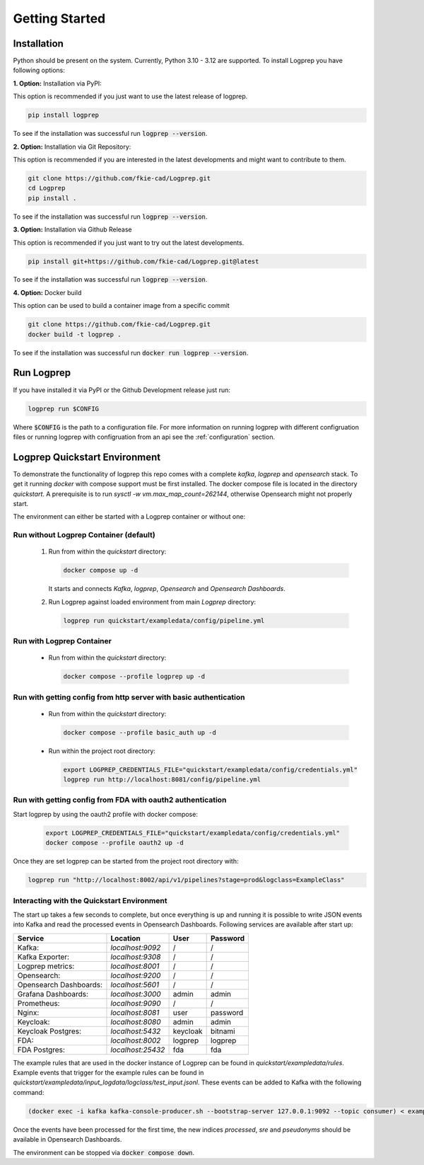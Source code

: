===============
Getting Started
===============

Installation
============

Python should be present on the system. Currently, Python 3.10 - 3.12 are supported.
To install Logprep you have following options:

**1. Option:** Installation via PyPI:

This option is recommended if you just want to use the latest release of logprep.

..  code-block:: bash

    pip install logprep

To see if the installation was successful run :code:`logprep --version`.

**2. Option:** Installation via Git Repository:

This option is recommended if you are interested in the latest developments and might want to
contribute to them.

..  code-block:: bash

    git clone https://github.com/fkie-cad/Logprep.git
    cd Logprep
    pip install .

To see if the installation was successful run
:code:`logprep --version`.

**3. Option:** Installation via Github Release

This option is recommended if you just want to try out the latest developments.

..  code-block:: bash

    pip install git+https://github.com/fkie-cad/Logprep.git@latest

To see if the installation was successful run :code:`logprep --version`.

**4. Option:** Docker build

This option can be used to build a container image from a specific commit

..  code-block:: bash

    git clone https://github.com/fkie-cad/Logprep.git
    docker build -t logprep .

To see if the installation was successful run :code:`docker run logprep --version`.

Run Logprep
===========

If you have installed it via PyPI or the Github Development release just run:

..  code-block:: bash

    logprep run $CONFIG

Where :code:`$CONFIG` is the path to a configuration file.
For more information on running logprep with different configruation files or running
logprep with configruation from an api see the :ref:`configuration` section.



Logprep Quickstart Environment
==============================

To demonstrate the functionality of logprep this repo comes with a complete `kafka`, `logprep` and
`opensearch` stack.
To get it running `docker` with compose support must be first installed.
The docker compose file is located in the directory `quickstart`.
A prerequisite is to run `sysctl -w vm.max_map_count=262144`, otherwise Opensearch might not
properly start.

The environment can either be started with a Logprep container or without one:

Run without Logprep Container (default)
---------------------------------------

  1. Run from within the `quickstart` directory:

     .. code-block:: bash

      docker compose up -d
     
     It starts and connects `Kafka`, `logprep`, `Opensearch` and `Opensearch Dashboards`.
  2. Run Logprep against loaded environment from main `Logprep` directory:

     .. code-block:: bash

      logprep run quickstart/exampledata/config/pipeline.yml
     

Run with Logprep Container
--------------------------

  * Run from within the `quickstart` directory:

    .. code-block:: bash

      docker compose --profile logprep up -d
    

Run with getting config from http server with basic authentication
------------------------------------------------------------------

  * Run from within the `quickstart` directory:

    .. code-block:: bash

      docker compose --profile basic_auth up -d
    
  * Run within the project root directory:
  
    .. code-block:: bash

      export LOGPREP_CREDENTIALS_FILE="quickstart/exampledata/config/credentials.yml"
      logprep run http://localhost:8081/config/pipeline.yml
    

Run with getting config from FDA with oauth2 authentication
-----------------------------------------------------------

Start logprep by using the oauth2 profile with docker compose:

    .. code-block:: bash

      export LOGPREP_CREDENTIALS_FILE="quickstart/exampledata/config/credentials.yml"
      docker compose --profile oauth2 up -d
    

Once they are set logprep can be started from the project root directory with:

.. code-block:: bash

  logprep run "http://localhost:8002/api/v1/pipelines?stage=prod&logclass=ExampleClass"


Interacting with the Quickstart Environment
-------------------------------------------

The start up takes a few seconds to complete, but once everything is up
and running it is possible to write JSON events into Kafka and read the processed events in
Opensearch Dashboards. Following services are available after start up:

====================== ================= ======== ========
Service                Location          User     Password
====================== ================= ======== ========
Kafka:                 `localhost:9092`  /        /       
Kafka Exporter:        `localhost:9308`  /        /       
Logprep metrics:       `localhost:8001`  /        /       
Opensearch:            `localhost:9200`  /        /       
Opensearch Dashboards: `localhost:5601`  /        /       
Grafana Dashboards:    `localhost:3000`  admin    admin   
Prometheus:            `localhost:9090`  /        /       
Nginx:                 `localhost:8081`  user     password
Keycloak:              `localhost:8080`  admin    admin   
Keycloak Postgres:     `localhost:5432`  keycloak bitnami 
FDA:                   `localhost:8002`  logprep  logprep 
FDA Postgres:          `localhost:25432` fda      fda     
====================== ================= ======== ========

The example rules that are used in the docker instance of Logprep can be found
in `quickstart/exampledata/rules`.
Example events that trigger for the example rules can be found in
`quickstart/exampledata/input_logdata/logclass/test_input.jsonl`.
These events can be added to Kafka with the following command:

.. code-block:: bash

  (docker exec -i kafka kafka-console-producer.sh --bootstrap-server 127.0.0.1:9092 --topic consumer) < exampledata/input_logdata/logclass/test_input.jsonl


Once the events have been processed for the first time, the new indices *processed*, *sre*
and *pseudonyms* should be available in Opensearch Dashboards.

The environment can be stopped via :code:`docker compose down`.